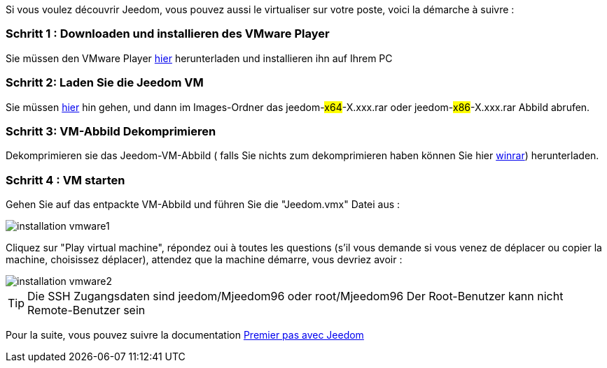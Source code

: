 Si vous voulez découvrir Jeedom, vous pouvez aussi le virtualiser sur votre poste, voici la démarche à suivre :

=== Schritt 1 : Downloaden und installieren des VMware Player

Sie müssen den VMware Player link:https://download3.vmware.com/software/player/file/VMware-player-12.0.0-2985596.exe[hier] herunterladen und installieren ihn auf Ihrem PC

=== Schritt 2: Laden Sie die Jeedom VM

Sie müssen link:https://app.box.com/s/ijyxkntjjip9x4oue2xqdi53r4sh8ent[hier] hin gehen, und dann im Images-Ordner das jeedom-#x64#-X.xxx.rar oder jeedom-#x86#-X.xxx.rar Abbild abrufen.

=== Schritt 3: VM-Abbild Dekomprimieren

Dekomprimieren sie das Jeedom-VM-Abbild ( falls Sie nichts zum dekomprimieren haben können Sie hier link:http://www.clubic.com/telecharger-fiche9632-winrar.html[winrar]) herunterladen.

=== Schritt 4 :  VM starten

Gehen Sie auf das entpackte VM-Abbild und führen Sie die "Jeedom.vmx"  Datei aus : 

image::../images/installation_vmware1.jpg[]

Cliquez sur "Play virtual machine", répondez oui à toutes les questions (s’il vous demande si vous venez de déplacer ou copier la machine, choisissez déplacer), attendez que la machine démarre, vous devriez avoir : 

image::../images/installation_vmware2.jpg[]

[TIP]
Die SSH Zugangsdaten sind jeedom/Mjeedom96 oder root/Mjeedom96
Der Root-Benutzer kann nicht Remote-Benutzer sein  

Pour la suite, vous pouvez suivre la documentation https://github.com/jeedom/documentation/blob/master/premiers-pas/fr_FR/index.asciidoc[Premier pas avec Jeedom]